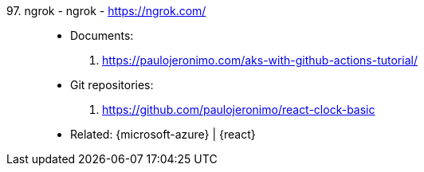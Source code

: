 [#ngrok]#97. ngrok - ngrok# - https://ngrok.com/::
* Documents:
. https://paulojeronimo.com/aks-with-github-actions-tutorial/
* Git repositories:
. https://github.com/paulojeronimo/react-clock-basic
* Related: {microsoft-azure} | {react}
